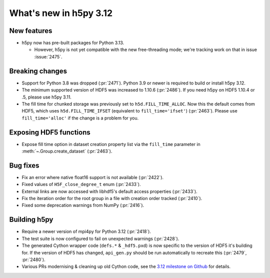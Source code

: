 What's new in h5py 3.12
=======================

New features
------------

* h5py now has pre-built packages for Python 3.13.

  * However, h5py is not yet compatible with the new free-threading mode;
    we're tracking work on that in issue :issue:`2475`.

Breaking changes
----------------

* Support for Python 3.8 was dropped (:pr:`2471`). Python 3.9 or newer is
  required to build or install h5py 3.12.
* The minimum supported version of HDF5 was increased to 1.10.6 (:pr:`2486`).
  If you need h5py on HDF5 1.10.4 or .5, please use h5py 3.11.
* The fill time for chunked storage was previously set to ``h5d.FILL_TIME_ALLOC``.
  Now this the default comes from HDF5, which uses ``h5d.FILL_TIME_IFSET``
  (equivalent to ``fill_time='ifset'``) (:pr:`2463`). Please use
  ``fill_time='alloc'`` if the change is a problem for you.

Exposing HDF5 functions
-----------------------

* Expose fill time option in dataset creation property list via the
  ``fill_time`` parameter in :meth:`~.Group.create_dataset` (:pr:`2463`).

Bug fixes
---------

* Fix an error where native float16 support is not available (:pr:`2422`).
* Fixed values of ``H5F_close_degree_t`` enum (:pr:`2433`).
* External links are now accessed with libhdf5's default access properties
  (:pr:`2433`).
* Fix the iteration order for the root group in a file with creation order
  tracked (:pr:`2410`).
* Fixed some deprecation warnings from NumPy (:pr:`2416`).

Building h5py
-------------

* Require a newer version of mpi4py for Python 3.12 (:pr:`2418`).
* The test suite is now configured to fail on unexpected warnings (:pr:`2428`).
* The generated Cython wrapper code (``defs.*`` & ``_hdf5.pxd``) is now specific
  to the version of HDF5 it's building for. If the version of HDF5 has changed,
  ``api_gen.py`` should be run automatically to recreate this (:pr:`2479`,
  :pr:`2480`).
* Various PRs modernising & cleaning up old Cython code, see the `3.12 milestone
  on Github <https://github.com/h5py/h5py/milestone/31?closed=1>`_ for details.
